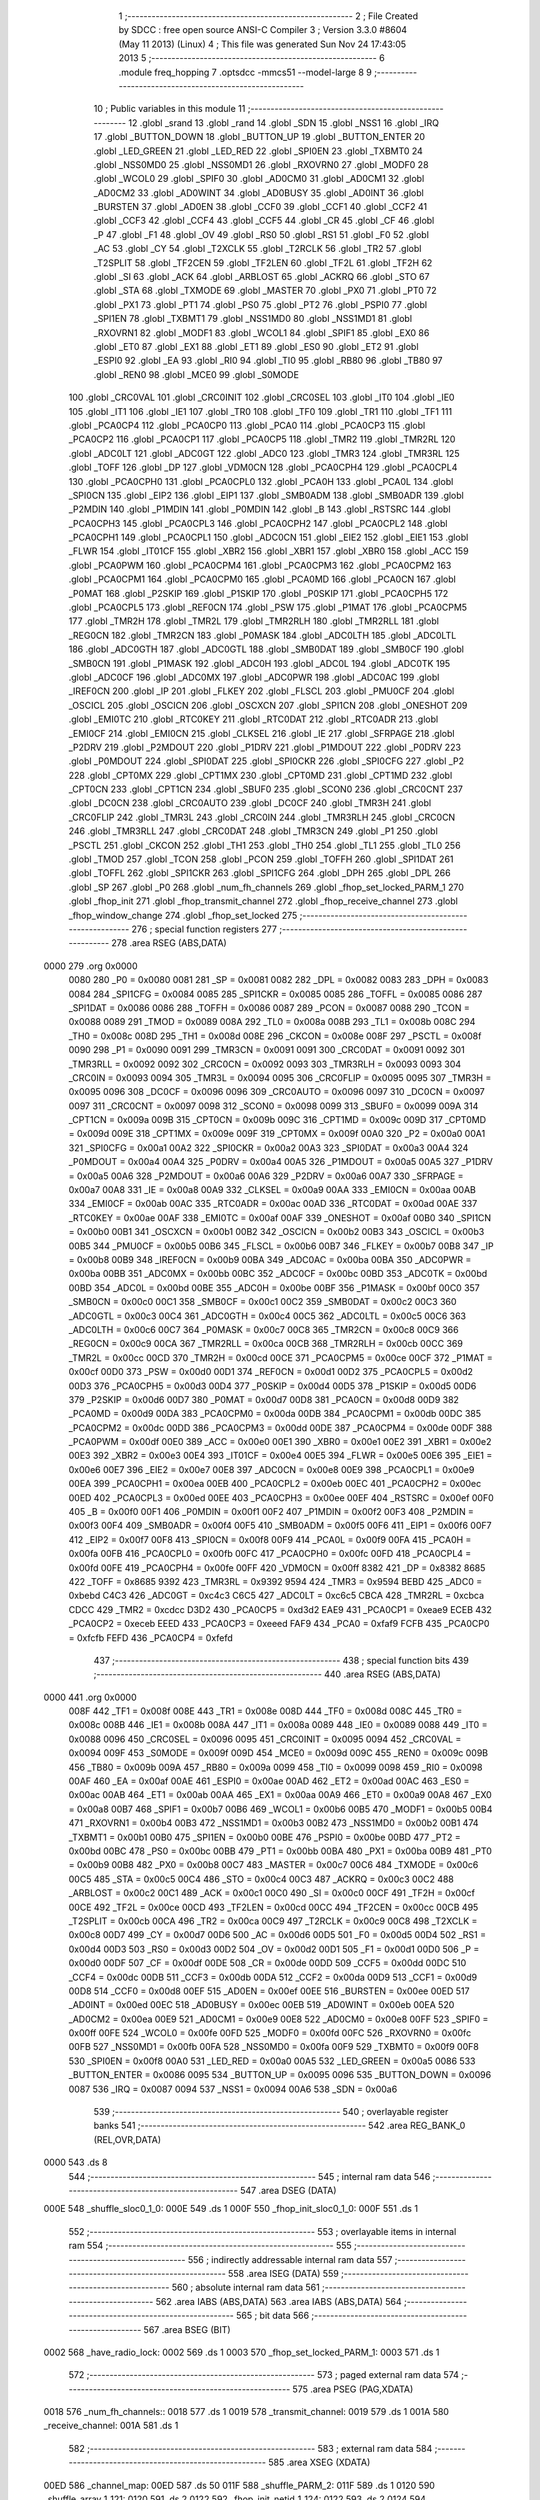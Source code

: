                               1 ;--------------------------------------------------------
                              2 ; File Created by SDCC : free open source ANSI-C Compiler
                              3 ; Version 3.3.0 #8604 (May 11 2013) (Linux)
                              4 ; This file was generated Sun Nov 24 17:43:05 2013
                              5 ;--------------------------------------------------------
                              6 	.module freq_hopping
                              7 	.optsdcc -mmcs51 --model-large
                              8 	
                              9 ;--------------------------------------------------------
                             10 ; Public variables in this module
                             11 ;--------------------------------------------------------
                             12 	.globl _srand
                             13 	.globl _rand
                             14 	.globl _SDN
                             15 	.globl _NSS1
                             16 	.globl _IRQ
                             17 	.globl _BUTTON_DOWN
                             18 	.globl _BUTTON_UP
                             19 	.globl _BUTTON_ENTER
                             20 	.globl _LED_GREEN
                             21 	.globl _LED_RED
                             22 	.globl _SPI0EN
                             23 	.globl _TXBMT0
                             24 	.globl _NSS0MD0
                             25 	.globl _NSS0MD1
                             26 	.globl _RXOVRN0
                             27 	.globl _MODF0
                             28 	.globl _WCOL0
                             29 	.globl _SPIF0
                             30 	.globl _AD0CM0
                             31 	.globl _AD0CM1
                             32 	.globl _AD0CM2
                             33 	.globl _AD0WINT
                             34 	.globl _AD0BUSY
                             35 	.globl _AD0INT
                             36 	.globl _BURSTEN
                             37 	.globl _AD0EN
                             38 	.globl _CCF0
                             39 	.globl _CCF1
                             40 	.globl _CCF2
                             41 	.globl _CCF3
                             42 	.globl _CCF4
                             43 	.globl _CCF5
                             44 	.globl _CR
                             45 	.globl _CF
                             46 	.globl _P
                             47 	.globl _F1
                             48 	.globl _OV
                             49 	.globl _RS0
                             50 	.globl _RS1
                             51 	.globl _F0
                             52 	.globl _AC
                             53 	.globl _CY
                             54 	.globl _T2XCLK
                             55 	.globl _T2RCLK
                             56 	.globl _TR2
                             57 	.globl _T2SPLIT
                             58 	.globl _TF2CEN
                             59 	.globl _TF2LEN
                             60 	.globl _TF2L
                             61 	.globl _TF2H
                             62 	.globl _SI
                             63 	.globl _ACK
                             64 	.globl _ARBLOST
                             65 	.globl _ACKRQ
                             66 	.globl _STO
                             67 	.globl _STA
                             68 	.globl _TXMODE
                             69 	.globl _MASTER
                             70 	.globl _PX0
                             71 	.globl _PT0
                             72 	.globl _PX1
                             73 	.globl _PT1
                             74 	.globl _PS0
                             75 	.globl _PT2
                             76 	.globl _PSPI0
                             77 	.globl _SPI1EN
                             78 	.globl _TXBMT1
                             79 	.globl _NSS1MD0
                             80 	.globl _NSS1MD1
                             81 	.globl _RXOVRN1
                             82 	.globl _MODF1
                             83 	.globl _WCOL1
                             84 	.globl _SPIF1
                             85 	.globl _EX0
                             86 	.globl _ET0
                             87 	.globl _EX1
                             88 	.globl _ET1
                             89 	.globl _ES0
                             90 	.globl _ET2
                             91 	.globl _ESPI0
                             92 	.globl _EA
                             93 	.globl _RI0
                             94 	.globl _TI0
                             95 	.globl _RB80
                             96 	.globl _TB80
                             97 	.globl _REN0
                             98 	.globl _MCE0
                             99 	.globl _S0MODE
                            100 	.globl _CRC0VAL
                            101 	.globl _CRC0INIT
                            102 	.globl _CRC0SEL
                            103 	.globl _IT0
                            104 	.globl _IE0
                            105 	.globl _IT1
                            106 	.globl _IE1
                            107 	.globl _TR0
                            108 	.globl _TF0
                            109 	.globl _TR1
                            110 	.globl _TF1
                            111 	.globl _PCA0CP4
                            112 	.globl _PCA0CP0
                            113 	.globl _PCA0
                            114 	.globl _PCA0CP3
                            115 	.globl _PCA0CP2
                            116 	.globl _PCA0CP1
                            117 	.globl _PCA0CP5
                            118 	.globl _TMR2
                            119 	.globl _TMR2RL
                            120 	.globl _ADC0LT
                            121 	.globl _ADC0GT
                            122 	.globl _ADC0
                            123 	.globl _TMR3
                            124 	.globl _TMR3RL
                            125 	.globl _TOFF
                            126 	.globl _DP
                            127 	.globl _VDM0CN
                            128 	.globl _PCA0CPH4
                            129 	.globl _PCA0CPL4
                            130 	.globl _PCA0CPH0
                            131 	.globl _PCA0CPL0
                            132 	.globl _PCA0H
                            133 	.globl _PCA0L
                            134 	.globl _SPI0CN
                            135 	.globl _EIP2
                            136 	.globl _EIP1
                            137 	.globl _SMB0ADM
                            138 	.globl _SMB0ADR
                            139 	.globl _P2MDIN
                            140 	.globl _P1MDIN
                            141 	.globl _P0MDIN
                            142 	.globl _B
                            143 	.globl _RSTSRC
                            144 	.globl _PCA0CPH3
                            145 	.globl _PCA0CPL3
                            146 	.globl _PCA0CPH2
                            147 	.globl _PCA0CPL2
                            148 	.globl _PCA0CPH1
                            149 	.globl _PCA0CPL1
                            150 	.globl _ADC0CN
                            151 	.globl _EIE2
                            152 	.globl _EIE1
                            153 	.globl _FLWR
                            154 	.globl _IT01CF
                            155 	.globl _XBR2
                            156 	.globl _XBR1
                            157 	.globl _XBR0
                            158 	.globl _ACC
                            159 	.globl _PCA0PWM
                            160 	.globl _PCA0CPM4
                            161 	.globl _PCA0CPM3
                            162 	.globl _PCA0CPM2
                            163 	.globl _PCA0CPM1
                            164 	.globl _PCA0CPM0
                            165 	.globl _PCA0MD
                            166 	.globl _PCA0CN
                            167 	.globl _P0MAT
                            168 	.globl _P2SKIP
                            169 	.globl _P1SKIP
                            170 	.globl _P0SKIP
                            171 	.globl _PCA0CPH5
                            172 	.globl _PCA0CPL5
                            173 	.globl _REF0CN
                            174 	.globl _PSW
                            175 	.globl _P1MAT
                            176 	.globl _PCA0CPM5
                            177 	.globl _TMR2H
                            178 	.globl _TMR2L
                            179 	.globl _TMR2RLH
                            180 	.globl _TMR2RLL
                            181 	.globl _REG0CN
                            182 	.globl _TMR2CN
                            183 	.globl _P0MASK
                            184 	.globl _ADC0LTH
                            185 	.globl _ADC0LTL
                            186 	.globl _ADC0GTH
                            187 	.globl _ADC0GTL
                            188 	.globl _SMB0DAT
                            189 	.globl _SMB0CF
                            190 	.globl _SMB0CN
                            191 	.globl _P1MASK
                            192 	.globl _ADC0H
                            193 	.globl _ADC0L
                            194 	.globl _ADC0TK
                            195 	.globl _ADC0CF
                            196 	.globl _ADC0MX
                            197 	.globl _ADC0PWR
                            198 	.globl _ADC0AC
                            199 	.globl _IREF0CN
                            200 	.globl _IP
                            201 	.globl _FLKEY
                            202 	.globl _FLSCL
                            203 	.globl _PMU0CF
                            204 	.globl _OSCICL
                            205 	.globl _OSCICN
                            206 	.globl _OSCXCN
                            207 	.globl _SPI1CN
                            208 	.globl _ONESHOT
                            209 	.globl _EMI0TC
                            210 	.globl _RTC0KEY
                            211 	.globl _RTC0DAT
                            212 	.globl _RTC0ADR
                            213 	.globl _EMI0CF
                            214 	.globl _EMI0CN
                            215 	.globl _CLKSEL
                            216 	.globl _IE
                            217 	.globl _SFRPAGE
                            218 	.globl _P2DRV
                            219 	.globl _P2MDOUT
                            220 	.globl _P1DRV
                            221 	.globl _P1MDOUT
                            222 	.globl _P0DRV
                            223 	.globl _P0MDOUT
                            224 	.globl _SPI0DAT
                            225 	.globl _SPI0CKR
                            226 	.globl _SPI0CFG
                            227 	.globl _P2
                            228 	.globl _CPT0MX
                            229 	.globl _CPT1MX
                            230 	.globl _CPT0MD
                            231 	.globl _CPT1MD
                            232 	.globl _CPT0CN
                            233 	.globl _CPT1CN
                            234 	.globl _SBUF0
                            235 	.globl _SCON0
                            236 	.globl _CRC0CNT
                            237 	.globl _DC0CN
                            238 	.globl _CRC0AUTO
                            239 	.globl _DC0CF
                            240 	.globl _TMR3H
                            241 	.globl _CRC0FLIP
                            242 	.globl _TMR3L
                            243 	.globl _CRC0IN
                            244 	.globl _TMR3RLH
                            245 	.globl _CRC0CN
                            246 	.globl _TMR3RLL
                            247 	.globl _CRC0DAT
                            248 	.globl _TMR3CN
                            249 	.globl _P1
                            250 	.globl _PSCTL
                            251 	.globl _CKCON
                            252 	.globl _TH1
                            253 	.globl _TH0
                            254 	.globl _TL1
                            255 	.globl _TL0
                            256 	.globl _TMOD
                            257 	.globl _TCON
                            258 	.globl _PCON
                            259 	.globl _TOFFH
                            260 	.globl _SPI1DAT
                            261 	.globl _TOFFL
                            262 	.globl _SPI1CKR
                            263 	.globl _SPI1CFG
                            264 	.globl _DPH
                            265 	.globl _DPL
                            266 	.globl _SP
                            267 	.globl _P0
                            268 	.globl _num_fh_channels
                            269 	.globl _fhop_set_locked_PARM_1
                            270 	.globl _fhop_init
                            271 	.globl _fhop_transmit_channel
                            272 	.globl _fhop_receive_channel
                            273 	.globl _fhop_window_change
                            274 	.globl _fhop_set_locked
                            275 ;--------------------------------------------------------
                            276 ; special function registers
                            277 ;--------------------------------------------------------
                            278 	.area RSEG    (ABS,DATA)
   0000                     279 	.org 0x0000
                     0080   280 _P0	=	0x0080
                     0081   281 _SP	=	0x0081
                     0082   282 _DPL	=	0x0082
                     0083   283 _DPH	=	0x0083
                     0084   284 _SPI1CFG	=	0x0084
                     0085   285 _SPI1CKR	=	0x0085
                     0085   286 _TOFFL	=	0x0085
                     0086   287 _SPI1DAT	=	0x0086
                     0086   288 _TOFFH	=	0x0086
                     0087   289 _PCON	=	0x0087
                     0088   290 _TCON	=	0x0088
                     0089   291 _TMOD	=	0x0089
                     008A   292 _TL0	=	0x008a
                     008B   293 _TL1	=	0x008b
                     008C   294 _TH0	=	0x008c
                     008D   295 _TH1	=	0x008d
                     008E   296 _CKCON	=	0x008e
                     008F   297 _PSCTL	=	0x008f
                     0090   298 _P1	=	0x0090
                     0091   299 _TMR3CN	=	0x0091
                     0091   300 _CRC0DAT	=	0x0091
                     0092   301 _TMR3RLL	=	0x0092
                     0092   302 _CRC0CN	=	0x0092
                     0093   303 _TMR3RLH	=	0x0093
                     0093   304 _CRC0IN	=	0x0093
                     0094   305 _TMR3L	=	0x0094
                     0095   306 _CRC0FLIP	=	0x0095
                     0095   307 _TMR3H	=	0x0095
                     0096   308 _DC0CF	=	0x0096
                     0096   309 _CRC0AUTO	=	0x0096
                     0097   310 _DC0CN	=	0x0097
                     0097   311 _CRC0CNT	=	0x0097
                     0098   312 _SCON0	=	0x0098
                     0099   313 _SBUF0	=	0x0099
                     009A   314 _CPT1CN	=	0x009a
                     009B   315 _CPT0CN	=	0x009b
                     009C   316 _CPT1MD	=	0x009c
                     009D   317 _CPT0MD	=	0x009d
                     009E   318 _CPT1MX	=	0x009e
                     009F   319 _CPT0MX	=	0x009f
                     00A0   320 _P2	=	0x00a0
                     00A1   321 _SPI0CFG	=	0x00a1
                     00A2   322 _SPI0CKR	=	0x00a2
                     00A3   323 _SPI0DAT	=	0x00a3
                     00A4   324 _P0MDOUT	=	0x00a4
                     00A4   325 _P0DRV	=	0x00a4
                     00A5   326 _P1MDOUT	=	0x00a5
                     00A5   327 _P1DRV	=	0x00a5
                     00A6   328 _P2MDOUT	=	0x00a6
                     00A6   329 _P2DRV	=	0x00a6
                     00A7   330 _SFRPAGE	=	0x00a7
                     00A8   331 _IE	=	0x00a8
                     00A9   332 _CLKSEL	=	0x00a9
                     00AA   333 _EMI0CN	=	0x00aa
                     00AB   334 _EMI0CF	=	0x00ab
                     00AC   335 _RTC0ADR	=	0x00ac
                     00AD   336 _RTC0DAT	=	0x00ad
                     00AE   337 _RTC0KEY	=	0x00ae
                     00AF   338 _EMI0TC	=	0x00af
                     00AF   339 _ONESHOT	=	0x00af
                     00B0   340 _SPI1CN	=	0x00b0
                     00B1   341 _OSCXCN	=	0x00b1
                     00B2   342 _OSCICN	=	0x00b2
                     00B3   343 _OSCICL	=	0x00b3
                     00B5   344 _PMU0CF	=	0x00b5
                     00B6   345 _FLSCL	=	0x00b6
                     00B7   346 _FLKEY	=	0x00b7
                     00B8   347 _IP	=	0x00b8
                     00B9   348 _IREF0CN	=	0x00b9
                     00BA   349 _ADC0AC	=	0x00ba
                     00BA   350 _ADC0PWR	=	0x00ba
                     00BB   351 _ADC0MX	=	0x00bb
                     00BC   352 _ADC0CF	=	0x00bc
                     00BD   353 _ADC0TK	=	0x00bd
                     00BD   354 _ADC0L	=	0x00bd
                     00BE   355 _ADC0H	=	0x00be
                     00BF   356 _P1MASK	=	0x00bf
                     00C0   357 _SMB0CN	=	0x00c0
                     00C1   358 _SMB0CF	=	0x00c1
                     00C2   359 _SMB0DAT	=	0x00c2
                     00C3   360 _ADC0GTL	=	0x00c3
                     00C4   361 _ADC0GTH	=	0x00c4
                     00C5   362 _ADC0LTL	=	0x00c5
                     00C6   363 _ADC0LTH	=	0x00c6
                     00C7   364 _P0MASK	=	0x00c7
                     00C8   365 _TMR2CN	=	0x00c8
                     00C9   366 _REG0CN	=	0x00c9
                     00CA   367 _TMR2RLL	=	0x00ca
                     00CB   368 _TMR2RLH	=	0x00cb
                     00CC   369 _TMR2L	=	0x00cc
                     00CD   370 _TMR2H	=	0x00cd
                     00CE   371 _PCA0CPM5	=	0x00ce
                     00CF   372 _P1MAT	=	0x00cf
                     00D0   373 _PSW	=	0x00d0
                     00D1   374 _REF0CN	=	0x00d1
                     00D2   375 _PCA0CPL5	=	0x00d2
                     00D3   376 _PCA0CPH5	=	0x00d3
                     00D4   377 _P0SKIP	=	0x00d4
                     00D5   378 _P1SKIP	=	0x00d5
                     00D6   379 _P2SKIP	=	0x00d6
                     00D7   380 _P0MAT	=	0x00d7
                     00D8   381 _PCA0CN	=	0x00d8
                     00D9   382 _PCA0MD	=	0x00d9
                     00DA   383 _PCA0CPM0	=	0x00da
                     00DB   384 _PCA0CPM1	=	0x00db
                     00DC   385 _PCA0CPM2	=	0x00dc
                     00DD   386 _PCA0CPM3	=	0x00dd
                     00DE   387 _PCA0CPM4	=	0x00de
                     00DF   388 _PCA0PWM	=	0x00df
                     00E0   389 _ACC	=	0x00e0
                     00E1   390 _XBR0	=	0x00e1
                     00E2   391 _XBR1	=	0x00e2
                     00E3   392 _XBR2	=	0x00e3
                     00E4   393 _IT01CF	=	0x00e4
                     00E5   394 _FLWR	=	0x00e5
                     00E6   395 _EIE1	=	0x00e6
                     00E7   396 _EIE2	=	0x00e7
                     00E8   397 _ADC0CN	=	0x00e8
                     00E9   398 _PCA0CPL1	=	0x00e9
                     00EA   399 _PCA0CPH1	=	0x00ea
                     00EB   400 _PCA0CPL2	=	0x00eb
                     00EC   401 _PCA0CPH2	=	0x00ec
                     00ED   402 _PCA0CPL3	=	0x00ed
                     00EE   403 _PCA0CPH3	=	0x00ee
                     00EF   404 _RSTSRC	=	0x00ef
                     00F0   405 _B	=	0x00f0
                     00F1   406 _P0MDIN	=	0x00f1
                     00F2   407 _P1MDIN	=	0x00f2
                     00F3   408 _P2MDIN	=	0x00f3
                     00F4   409 _SMB0ADR	=	0x00f4
                     00F5   410 _SMB0ADM	=	0x00f5
                     00F6   411 _EIP1	=	0x00f6
                     00F7   412 _EIP2	=	0x00f7
                     00F8   413 _SPI0CN	=	0x00f8
                     00F9   414 _PCA0L	=	0x00f9
                     00FA   415 _PCA0H	=	0x00fa
                     00FB   416 _PCA0CPL0	=	0x00fb
                     00FC   417 _PCA0CPH0	=	0x00fc
                     00FD   418 _PCA0CPL4	=	0x00fd
                     00FE   419 _PCA0CPH4	=	0x00fe
                     00FF   420 _VDM0CN	=	0x00ff
                     8382   421 _DP	=	0x8382
                     8685   422 _TOFF	=	0x8685
                     9392   423 _TMR3RL	=	0x9392
                     9594   424 _TMR3	=	0x9594
                     BEBD   425 _ADC0	=	0xbebd
                     C4C3   426 _ADC0GT	=	0xc4c3
                     C6C5   427 _ADC0LT	=	0xc6c5
                     CBCA   428 _TMR2RL	=	0xcbca
                     CDCC   429 _TMR2	=	0xcdcc
                     D3D2   430 _PCA0CP5	=	0xd3d2
                     EAE9   431 _PCA0CP1	=	0xeae9
                     ECEB   432 _PCA0CP2	=	0xeceb
                     EEED   433 _PCA0CP3	=	0xeeed
                     FAF9   434 _PCA0	=	0xfaf9
                     FCFB   435 _PCA0CP0	=	0xfcfb
                     FEFD   436 _PCA0CP4	=	0xfefd
                            437 ;--------------------------------------------------------
                            438 ; special function bits
                            439 ;--------------------------------------------------------
                            440 	.area RSEG    (ABS,DATA)
   0000                     441 	.org 0x0000
                     008F   442 _TF1	=	0x008f
                     008E   443 _TR1	=	0x008e
                     008D   444 _TF0	=	0x008d
                     008C   445 _TR0	=	0x008c
                     008B   446 _IE1	=	0x008b
                     008A   447 _IT1	=	0x008a
                     0089   448 _IE0	=	0x0089
                     0088   449 _IT0	=	0x0088
                     0096   450 _CRC0SEL	=	0x0096
                     0095   451 _CRC0INIT	=	0x0095
                     0094   452 _CRC0VAL	=	0x0094
                     009F   453 _S0MODE	=	0x009f
                     009D   454 _MCE0	=	0x009d
                     009C   455 _REN0	=	0x009c
                     009B   456 _TB80	=	0x009b
                     009A   457 _RB80	=	0x009a
                     0099   458 _TI0	=	0x0099
                     0098   459 _RI0	=	0x0098
                     00AF   460 _EA	=	0x00af
                     00AE   461 _ESPI0	=	0x00ae
                     00AD   462 _ET2	=	0x00ad
                     00AC   463 _ES0	=	0x00ac
                     00AB   464 _ET1	=	0x00ab
                     00AA   465 _EX1	=	0x00aa
                     00A9   466 _ET0	=	0x00a9
                     00A8   467 _EX0	=	0x00a8
                     00B7   468 _SPIF1	=	0x00b7
                     00B6   469 _WCOL1	=	0x00b6
                     00B5   470 _MODF1	=	0x00b5
                     00B4   471 _RXOVRN1	=	0x00b4
                     00B3   472 _NSS1MD1	=	0x00b3
                     00B2   473 _NSS1MD0	=	0x00b2
                     00B1   474 _TXBMT1	=	0x00b1
                     00B0   475 _SPI1EN	=	0x00b0
                     00BE   476 _PSPI0	=	0x00be
                     00BD   477 _PT2	=	0x00bd
                     00BC   478 _PS0	=	0x00bc
                     00BB   479 _PT1	=	0x00bb
                     00BA   480 _PX1	=	0x00ba
                     00B9   481 _PT0	=	0x00b9
                     00B8   482 _PX0	=	0x00b8
                     00C7   483 _MASTER	=	0x00c7
                     00C6   484 _TXMODE	=	0x00c6
                     00C5   485 _STA	=	0x00c5
                     00C4   486 _STO	=	0x00c4
                     00C3   487 _ACKRQ	=	0x00c3
                     00C2   488 _ARBLOST	=	0x00c2
                     00C1   489 _ACK	=	0x00c1
                     00C0   490 _SI	=	0x00c0
                     00CF   491 _TF2H	=	0x00cf
                     00CE   492 _TF2L	=	0x00ce
                     00CD   493 _TF2LEN	=	0x00cd
                     00CC   494 _TF2CEN	=	0x00cc
                     00CB   495 _T2SPLIT	=	0x00cb
                     00CA   496 _TR2	=	0x00ca
                     00C9   497 _T2RCLK	=	0x00c9
                     00C8   498 _T2XCLK	=	0x00c8
                     00D7   499 _CY	=	0x00d7
                     00D6   500 _AC	=	0x00d6
                     00D5   501 _F0	=	0x00d5
                     00D4   502 _RS1	=	0x00d4
                     00D3   503 _RS0	=	0x00d3
                     00D2   504 _OV	=	0x00d2
                     00D1   505 _F1	=	0x00d1
                     00D0   506 _P	=	0x00d0
                     00DF   507 _CF	=	0x00df
                     00DE   508 _CR	=	0x00de
                     00DD   509 _CCF5	=	0x00dd
                     00DC   510 _CCF4	=	0x00dc
                     00DB   511 _CCF3	=	0x00db
                     00DA   512 _CCF2	=	0x00da
                     00D9   513 _CCF1	=	0x00d9
                     00D8   514 _CCF0	=	0x00d8
                     00EF   515 _AD0EN	=	0x00ef
                     00EE   516 _BURSTEN	=	0x00ee
                     00ED   517 _AD0INT	=	0x00ed
                     00EC   518 _AD0BUSY	=	0x00ec
                     00EB   519 _AD0WINT	=	0x00eb
                     00EA   520 _AD0CM2	=	0x00ea
                     00E9   521 _AD0CM1	=	0x00e9
                     00E8   522 _AD0CM0	=	0x00e8
                     00FF   523 _SPIF0	=	0x00ff
                     00FE   524 _WCOL0	=	0x00fe
                     00FD   525 _MODF0	=	0x00fd
                     00FC   526 _RXOVRN0	=	0x00fc
                     00FB   527 _NSS0MD1	=	0x00fb
                     00FA   528 _NSS0MD0	=	0x00fa
                     00F9   529 _TXBMT0	=	0x00f9
                     00F8   530 _SPI0EN	=	0x00f8
                     00A0   531 _LED_RED	=	0x00a0
                     00A5   532 _LED_GREEN	=	0x00a5
                     0086   533 _BUTTON_ENTER	=	0x0086
                     0095   534 _BUTTON_UP	=	0x0095
                     0096   535 _BUTTON_DOWN	=	0x0096
                     0087   536 _IRQ	=	0x0087
                     0094   537 _NSS1	=	0x0094
                     00A6   538 _SDN	=	0x00a6
                            539 ;--------------------------------------------------------
                            540 ; overlayable register banks
                            541 ;--------------------------------------------------------
                            542 	.area REG_BANK_0	(REL,OVR,DATA)
   0000                     543 	.ds 8
                            544 ;--------------------------------------------------------
                            545 ; internal ram data
                            546 ;--------------------------------------------------------
                            547 	.area DSEG    (DATA)
   000E                     548 _shuffle_sloc0_1_0:
   000E                     549 	.ds 1
   000F                     550 _fhop_init_sloc0_1_0:
   000F                     551 	.ds 1
                            552 ;--------------------------------------------------------
                            553 ; overlayable items in internal ram 
                            554 ;--------------------------------------------------------
                            555 ;--------------------------------------------------------
                            556 ; indirectly addressable internal ram data
                            557 ;--------------------------------------------------------
                            558 	.area ISEG    (DATA)
                            559 ;--------------------------------------------------------
                            560 ; absolute internal ram data
                            561 ;--------------------------------------------------------
                            562 	.area IABS    (ABS,DATA)
                            563 	.area IABS    (ABS,DATA)
                            564 ;--------------------------------------------------------
                            565 ; bit data
                            566 ;--------------------------------------------------------
                            567 	.area BSEG    (BIT)
   0002                     568 _have_radio_lock:
   0002                     569 	.ds 1
   0003                     570 _fhop_set_locked_PARM_1:
   0003                     571 	.ds 1
                            572 ;--------------------------------------------------------
                            573 ; paged external ram data
                            574 ;--------------------------------------------------------
                            575 	.area PSEG    (PAG,XDATA)
   0018                     576 _num_fh_channels::
   0018                     577 	.ds 1
   0019                     578 _transmit_channel:
   0019                     579 	.ds 1
   001A                     580 _receive_channel:
   001A                     581 	.ds 1
                            582 ;--------------------------------------------------------
                            583 ; external ram data
                            584 ;--------------------------------------------------------
                            585 	.area XSEG    (XDATA)
   00ED                     586 _channel_map:
   00ED                     587 	.ds 50
   011F                     588 _shuffle_PARM_2:
   011F                     589 	.ds 1
   0120                     590 _shuffle_array_1_121:
   0120                     591 	.ds 2
   0122                     592 _fhop_init_netid_1_124:
   0122                     593 	.ds 2
   0124                     594 _fhop_init_array_3_128:
   0124                     595 	.ds 2
                            596 ;--------------------------------------------------------
                            597 ; absolute external ram data
                            598 ;--------------------------------------------------------
                            599 	.area XABS    (ABS,XDATA)
                            600 ;--------------------------------------------------------
                            601 ; external initialized ram data
                            602 ;--------------------------------------------------------
                            603 	.area XISEG   (XDATA)
                            604 	.area HOME    (CODE)
                            605 	.area GSINIT0 (CODE)
                            606 	.area GSINIT1 (CODE)
                            607 	.area GSINIT2 (CODE)
                            608 	.area GSINIT3 (CODE)
                            609 	.area GSINIT4 (CODE)
                            610 	.area GSINIT5 (CODE)
                            611 	.area GSINIT  (CODE)
                            612 	.area GSFINAL (CODE)
                            613 	.area CSEG    (CODE)
                            614 ;--------------------------------------------------------
                            615 ; global & static initialisations
                            616 ;--------------------------------------------------------
                            617 	.area HOME    (CODE)
                            618 	.area GSINIT  (CODE)
                            619 	.area GSFINAL (CODE)
                            620 	.area GSINIT  (CODE)
                            621 ;--------------------------------------------------------
                            622 ; Home
                            623 ;--------------------------------------------------------
                            624 	.area HOME    (CODE)
                            625 	.area HOME    (CODE)
                            626 ;--------------------------------------------------------
                            627 ; code
                            628 ;--------------------------------------------------------
                            629 	.area CSEG    (CODE)
                            630 ;------------------------------------------------------------
                            631 ;Allocation info for local variables in function 'shuffle'
                            632 ;------------------------------------------------------------
                            633 ;sloc0                     Allocated with name '_shuffle_sloc0_1_0'
                            634 ;n                         Allocated with name '_shuffle_PARM_2'
                            635 ;array                     Allocated with name '_shuffle_array_1_121'
                            636 ;i                         Allocated with name '_shuffle_i_1_122'
                            637 ;j                         Allocated with name '_shuffle_j_2_123'
                            638 ;t                         Allocated with name '_shuffle_t_2_123'
                            639 ;------------------------------------------------------------
                            640 ;	radio/freq_hopping.c:63: static inline void shuffle(__xdata uint8_t *array, uint8_t n)
                            641 ;	-----------------------------------------
                            642 ;	 function shuffle
                            643 ;	-----------------------------------------
   0AEF                     644 _shuffle:
                     0007   645 	ar7 = 0x07
                     0006   646 	ar6 = 0x06
                     0005   647 	ar5 = 0x05
                     0004   648 	ar4 = 0x04
                     0003   649 	ar3 = 0x03
                     0002   650 	ar2 = 0x02
                     0001   651 	ar1 = 0x01
                     0000   652 	ar0 = 0x00
   0AEF AF 83         [24]  653 	mov	r7,dph
   0AF1 E5 82         [12]  654 	mov	a,dpl
   0AF3 90 01 20      [24]  655 	mov	dptr,#_shuffle_array_1_121
   0AF6 F0            [24]  656 	movx	@dptr,a
   0AF7 EF            [12]  657 	mov	a,r7
   0AF8 A3            [24]  658 	inc	dptr
   0AF9 F0            [24]  659 	movx	@dptr,a
                            660 ;	radio/freq_hopping.c:66: for (i = 0; i < n - 1; i++) {
   0AFA 90 01 20      [24]  661 	mov	dptr,#_shuffle_array_1_121
   0AFD E0            [24]  662 	movx	a,@dptr
   0AFE FE            [12]  663 	mov	r6,a
   0AFF A3            [24]  664 	inc	dptr
   0B00 E0            [24]  665 	movx	a,@dptr
   0B01 FF            [12]  666 	mov	r7,a
   0B02 90 01 1F      [24]  667 	mov	dptr,#_shuffle_PARM_2
   0B05 E0            [24]  668 	movx	a,@dptr
   0B06 FD            [12]  669 	mov	r5,a
   0B07 7C 00         [12]  670 	mov	r4,#0x00
   0B09                     671 00103$:
   0B09 8D 02         [24]  672 	mov	ar2,r5
   0B0B 7B 00         [12]  673 	mov	r3,#0x00
   0B0D 1A            [12]  674 	dec	r2
   0B0E BA FF 01      [24]  675 	cjne	r2,#0xFF,00114$
   0B11 1B            [12]  676 	dec	r3
   0B12                     677 00114$:
   0B12 8C 00         [24]  678 	mov	ar0,r4
   0B14 79 00         [12]  679 	mov	r1,#0x00
   0B16 C3            [12]  680 	clr	c
   0B17 E8            [12]  681 	mov	a,r0
   0B18 9A            [12]  682 	subb	a,r2
   0B19 E9            [12]  683 	mov	a,r1
   0B1A 64 80         [12]  684 	xrl	a,#0x80
   0B1C 8B F0         [24]  685 	mov	b,r3
   0B1E 63 F0 80      [24]  686 	xrl	b,#0x80
   0B21 95 F0         [12]  687 	subb	a,b
   0B23 50 46         [24]  688 	jnc	00105$
                            689 ;	radio/freq_hopping.c:67: uint8_t j = ((uint8_t)rand()) % n;
   0B25 C0 07         [24]  690 	push	ar7
   0B27 C0 06         [24]  691 	push	ar6
   0B29 C0 05         [24]  692 	push	ar5
   0B2B C0 04         [24]  693 	push	ar4
   0B2D 12 5A DC      [24]  694 	lcall	_rand
   0B30 AA 82         [24]  695 	mov	r2,dpl
   0B32 D0 04         [24]  696 	pop	ar4
   0B34 D0 05         [24]  697 	pop	ar5
   0B36 D0 06         [24]  698 	pop	ar6
   0B38 D0 07         [24]  699 	pop	ar7
   0B3A 8D F0         [24]  700 	mov	b,r5
   0B3C EA            [12]  701 	mov	a,r2
   0B3D 84            [48]  702 	div	ab
                            703 ;	radio/freq_hopping.c:68: uint8_t t = array[j];
   0B3E E5 F0         [12]  704 	mov	a,b
   0B40 2E            [12]  705 	add	a,r6
   0B41 FA            [12]  706 	mov	r2,a
   0B42 E4            [12]  707 	clr	a
   0B43 3F            [12]  708 	addc	a,r7
   0B44 FB            [12]  709 	mov	r3,a
   0B45 8A 82         [24]  710 	mov	dpl,r2
   0B47 8B 83         [24]  711 	mov	dph,r3
   0B49 E0            [24]  712 	movx	a,@dptr
   0B4A F5 0E         [12]  713 	mov	_shuffle_sloc0_1_0,a
                            714 ;	radio/freq_hopping.c:69: array[j] = array[i];
   0B4C C0 05         [24]  715 	push	ar5
   0B4E EC            [12]  716 	mov	a,r4
   0B4F 2E            [12]  717 	add	a,r6
   0B50 F8            [12]  718 	mov	r0,a
   0B51 E4            [12]  719 	clr	a
   0B52 3F            [12]  720 	addc	a,r7
   0B53 FD            [12]  721 	mov	r5,a
   0B54 88 82         [24]  722 	mov	dpl,r0
   0B56 8D 83         [24]  723 	mov	dph,r5
   0B58 E0            [24]  724 	movx	a,@dptr
   0B59 F9            [12]  725 	mov	r1,a
   0B5A 8A 82         [24]  726 	mov	dpl,r2
   0B5C 8B 83         [24]  727 	mov	dph,r3
   0B5E F0            [24]  728 	movx	@dptr,a
                            729 ;	radio/freq_hopping.c:70: array[i] = t;
   0B5F 88 82         [24]  730 	mov	dpl,r0
   0B61 8D 83         [24]  731 	mov	dph,r5
   0B63 E5 0E         [12]  732 	mov	a,_shuffle_sloc0_1_0
   0B65 F0            [24]  733 	movx	@dptr,a
                            734 ;	radio/freq_hopping.c:66: for (i = 0; i < n - 1; i++) {
   0B66 0C            [12]  735 	inc	r4
   0B67 D0 05         [24]  736 	pop	ar5
   0B69 80 9E         [24]  737 	sjmp	00103$
   0B6B                     738 00105$:
   0B6B 22            [24]  739 	ret
                            740 ;------------------------------------------------------------
                            741 ;Allocation info for local variables in function 'fhop_init'
                            742 ;------------------------------------------------------------
                            743 ;sloc0                     Allocated with name '_fhop_init_sloc0_1_0'
                            744 ;netid                     Allocated with name '_fhop_init_netid_1_124'
                            745 ;i                         Allocated with name '_fhop_init_i_1_125'
                            746 ;__00020001                Allocated with name '_fhop_init___00020001_3_128'
                            747 ;__00020002                Allocated with name '_fhop_init___00020002_3_128'
                            748 ;array                     Allocated with name '_fhop_init_array_3_128'
                            749 ;n                         Allocated with name '_fhop_init_n_3_128'
                            750 ;i                         Allocated with name '_fhop_init_i_4_129'
                            751 ;j                         Allocated with name '_fhop_init_j_5_130'
                            752 ;t                         Allocated with name '_fhop_init_t_5_130'
                            753 ;------------------------------------------------------------
                            754 ;	radio/freq_hopping.c:76: fhop_init(uint16_t netid)
                            755 ;	-----------------------------------------
                            756 ;	 function fhop_init
                            757 ;	-----------------------------------------
   0B6C                     758 _fhop_init:
   0B6C AF 83         [24]  759 	mov	r7,dph
   0B6E E5 82         [12]  760 	mov	a,dpl
   0B70 90 01 22      [24]  761 	mov	dptr,#_fhop_init_netid_1_124
   0B73 F0            [24]  762 	movx	@dptr,a
   0B74 EF            [12]  763 	mov	a,r7
   0B75 A3            [24]  764 	inc	dptr
   0B76 F0            [24]  765 	movx	@dptr,a
                            766 ;	radio/freq_hopping.c:81: for (i = 0; i < num_fh_channels; i++) {
   0B77 7F 00         [12]  767 	mov	r7,#0x00
   0B79                     768 00105$:
   0B79 78 18         [12]  769 	mov	r0,#_num_fh_channels
   0B7B C3            [12]  770 	clr	c
   0B7C E2            [24]  771 	movx	a,@r0
   0B7D F5 F0         [12]  772 	mov	b,a
   0B7F EF            [12]  773 	mov	a,r7
   0B80 95 F0         [12]  774 	subb	a,b
   0B82 50 0F         [24]  775 	jnc	00101$
                            776 ;	radio/freq_hopping.c:82: channel_map[i] = i;
   0B84 EF            [12]  777 	mov	a,r7
   0B85 24 ED         [12]  778 	add	a,#_channel_map
   0B87 F5 82         [12]  779 	mov	dpl,a
   0B89 E4            [12]  780 	clr	a
   0B8A 34 00         [12]  781 	addc	a,#(_channel_map >> 8)
   0B8C F5 83         [12]  782 	mov	dph,a
   0B8E EF            [12]  783 	mov	a,r7
   0B8F F0            [24]  784 	movx	@dptr,a
                            785 ;	radio/freq_hopping.c:81: for (i = 0; i < num_fh_channels; i++) {
   0B90 0F            [12]  786 	inc	r7
   0B91 80 E6         [24]  787 	sjmp	00105$
   0B93                     788 00101$:
                            789 ;	radio/freq_hopping.c:84: srand(netid);
   0B93 90 01 22      [24]  790 	mov	dptr,#_fhop_init_netid_1_124
   0B96 E0            [24]  791 	movx	a,@dptr
   0B97 FE            [12]  792 	mov	r6,a
   0B98 A3            [24]  793 	inc	dptr
   0B99 E0            [24]  794 	movx	a,@dptr
   0B9A FF            [12]  795 	mov	r7,a
   0B9B 8E 82         [24]  796 	mov	dpl,r6
   0B9D 8F 83         [24]  797 	mov	dph,r7
   0B9F 12 5B 36      [24]  798 	lcall	_srand
                            799 ;	radio/freq_hopping.c:85: shuffle(channel_map, num_fh_channels);
   0BA2 78 18         [12]  800 	mov	r0,#_num_fh_channels
   0BA4 E2            [24]  801 	movx	a,@r0
   0BA5 FF            [12]  802 	mov	r7,a
                            803 ;	radio/freq_hopping.c:66: for (i = 0; i < n - 1; i++) {
   0BA6 7E 00         [12]  804 	mov	r6,#0x00
   0BA8                     805 00108$:
   0BA8 8F 04         [24]  806 	mov	ar4,r7
   0BAA 7D 00         [12]  807 	mov	r5,#0x00
   0BAC 1C            [12]  808 	dec	r4
   0BAD BC FF 01      [24]  809 	cjne	r4,#0xFF,00127$
   0BB0 1D            [12]  810 	dec	r5
   0BB1                     811 00127$:
   0BB1 8E 02         [24]  812 	mov	ar2,r6
   0BB3 7B 00         [12]  813 	mov	r3,#0x00
   0BB5 C3            [12]  814 	clr	c
   0BB6 EA            [12]  815 	mov	a,r2
   0BB7 9C            [12]  816 	subb	a,r4
   0BB8 EB            [12]  817 	mov	a,r3
   0BB9 64 80         [12]  818 	xrl	a,#0x80
   0BBB 8D F0         [24]  819 	mov	b,r5
   0BBD 63 F0 80      [24]  820 	xrl	b,#0x80
   0BC0 95 F0         [12]  821 	subb	a,b
   0BC2 50 42         [24]  822 	jnc	00110$
                            823 ;	radio/freq_hopping.c:67: uint8_t j = ((uint8_t)rand()) % n;
   0BC4 C0 07         [24]  824 	push	ar7
   0BC6 C0 06         [24]  825 	push	ar6
   0BC8 12 5A DC      [24]  826 	lcall	_rand
   0BCB AC 82         [24]  827 	mov	r4,dpl
   0BCD D0 06         [24]  828 	pop	ar6
   0BCF D0 07         [24]  829 	pop	ar7
   0BD1 8F F0         [24]  830 	mov	b,r7
   0BD3 EC            [12]  831 	mov	a,r4
   0BD4 84            [48]  832 	div	ab
                            833 ;	radio/freq_hopping.c:68: uint8_t t = array[j];
   0BD5 E5 F0         [12]  834 	mov	a,b
   0BD7 24 ED         [12]  835 	add	a,#_channel_map
   0BD9 FC            [12]  836 	mov	r4,a
   0BDA E4            [12]  837 	clr	a
   0BDB 34 00         [12]  838 	addc	a,#(_channel_map >> 8)
   0BDD FD            [12]  839 	mov	r5,a
   0BDE 8C 82         [24]  840 	mov	dpl,r4
   0BE0 8D 83         [24]  841 	mov	dph,r5
   0BE2 E0            [24]  842 	movx	a,@dptr
   0BE3 F5 0F         [12]  843 	mov	_fhop_init_sloc0_1_0,a
                            844 ;	radio/freq_hopping.c:69: array[j] = array[i];
   0BE5 C0 07         [24]  845 	push	ar7
   0BE7 EE            [12]  846 	mov	a,r6
   0BE8 24 ED         [12]  847 	add	a,#_channel_map
   0BEA FA            [12]  848 	mov	r2,a
   0BEB E4            [12]  849 	clr	a
   0BEC 34 00         [12]  850 	addc	a,#(_channel_map >> 8)
   0BEE FF            [12]  851 	mov	r7,a
   0BEF 8A 82         [24]  852 	mov	dpl,r2
   0BF1 8F 83         [24]  853 	mov	dph,r7
   0BF3 E0            [24]  854 	movx	a,@dptr
   0BF4 FB            [12]  855 	mov	r3,a
   0BF5 8C 82         [24]  856 	mov	dpl,r4
   0BF7 8D 83         [24]  857 	mov	dph,r5
   0BF9 F0            [24]  858 	movx	@dptr,a
                            859 ;	radio/freq_hopping.c:70: array[i] = t;
   0BFA 8A 82         [24]  860 	mov	dpl,r2
   0BFC 8F 83         [24]  861 	mov	dph,r7
   0BFE E5 0F         [12]  862 	mov	a,_fhop_init_sloc0_1_0
   0C00 F0            [24]  863 	movx	@dptr,a
                            864 ;	radio/freq_hopping.c:66: for (i = 0; i < n - 1; i++) {
   0C01 0E            [12]  865 	inc	r6
   0C02 D0 07         [24]  866 	pop	ar7
                            867 ;	radio/freq_hopping.c:85: shuffle(channel_map, num_fh_channels);
   0C04 80 A2         [24]  868 	sjmp	00108$
   0C06                     869 00110$:
   0C06 22            [24]  870 	ret
                            871 ;------------------------------------------------------------
                            872 ;Allocation info for local variables in function 'fhop_transmit_channel'
                            873 ;------------------------------------------------------------
                            874 ;	radio/freq_hopping.c:90: fhop_transmit_channel(void)
                            875 ;	-----------------------------------------
                            876 ;	 function fhop_transmit_channel
                            877 ;	-----------------------------------------
   0C07                     878 _fhop_transmit_channel:
                            879 ;	radio/freq_hopping.c:92: return channel_map[transmit_channel];
   0C07 78 19         [12]  880 	mov	r0,#_transmit_channel
   0C09 E2            [24]  881 	movx	a,@r0
   0C0A 24 ED         [12]  882 	add	a,#_channel_map
   0C0C F5 82         [12]  883 	mov	dpl,a
   0C0E E4            [12]  884 	clr	a
   0C0F 34 00         [12]  885 	addc	a,#(_channel_map >> 8)
   0C11 F5 83         [12]  886 	mov	dph,a
   0C13 E0            [24]  887 	movx	a,@dptr
   0C14 F5 82         [12]  888 	mov	dpl,a
   0C16 22            [24]  889 	ret
                            890 ;------------------------------------------------------------
                            891 ;Allocation info for local variables in function 'fhop_receive_channel'
                            892 ;------------------------------------------------------------
                            893 ;	radio/freq_hopping.c:97: fhop_receive_channel(void)
                            894 ;	-----------------------------------------
                            895 ;	 function fhop_receive_channel
                            896 ;	-----------------------------------------
   0C17                     897 _fhop_receive_channel:
                            898 ;	radio/freq_hopping.c:99: return channel_map[receive_channel];
   0C17 78 1A         [12]  899 	mov	r0,#_receive_channel
   0C19 E2            [24]  900 	movx	a,@r0
   0C1A 24 ED         [12]  901 	add	a,#_channel_map
   0C1C F5 82         [12]  902 	mov	dpl,a
   0C1E E4            [12]  903 	clr	a
   0C1F 34 00         [12]  904 	addc	a,#(_channel_map >> 8)
   0C21 F5 83         [12]  905 	mov	dph,a
   0C23 E0            [24]  906 	movx	a,@dptr
   0C24 F5 82         [12]  907 	mov	dpl,a
   0C26 22            [24]  908 	ret
                            909 ;------------------------------------------------------------
                            910 ;Allocation info for local variables in function 'fhop_window_change'
                            911 ;------------------------------------------------------------
                            912 ;	radio/freq_hopping.c:104: fhop_window_change(void)
                            913 ;	-----------------------------------------
                            914 ;	 function fhop_window_change
                            915 ;	-----------------------------------------
   0C27                     916 _fhop_window_change:
                            917 ;	radio/freq_hopping.c:106: transmit_channel = (transmit_channel + 1) % num_fh_channels;
   0C27 78 19         [12]  918 	mov	r0,#_transmit_channel
   0C29 E2            [24]  919 	movx	a,@r0
   0C2A FE            [12]  920 	mov	r6,a
   0C2B 7F 00         [12]  921 	mov	r7,#0x00
   0C2D 0E            [12]  922 	inc	r6
   0C2E BE 00 01      [24]  923 	cjne	r6,#0x00,00114$
   0C31 0F            [12]  924 	inc	r7
   0C32                     925 00114$:
   0C32 78 18         [12]  926 	mov	r0,#_num_fh_channels
   0C34 E2            [24]  927 	movx	a,@r0
   0C35 FC            [12]  928 	mov	r4,a
   0C36 7D 00         [12]  929 	mov	r5,#0x00
   0C38 90 05 D3      [24]  930 	mov	dptr,#__modsint_PARM_2
   0C3B EC            [12]  931 	mov	a,r4
   0C3C F0            [24]  932 	movx	@dptr,a
   0C3D ED            [12]  933 	mov	a,r5
   0C3E A3            [24]  934 	inc	dptr
   0C3F F0            [24]  935 	movx	@dptr,a
   0C40 8E 82         [24]  936 	mov	dpl,r6
   0C42 8F 83         [24]  937 	mov	dph,r7
   0C44 C0 05         [24]  938 	push	ar5
   0C46 C0 04         [24]  939 	push	ar4
   0C48 12 5E 7B      [24]  940 	lcall	__modsint
   0C4B AE 82         [24]  941 	mov	r6,dpl
   0C4D AF 83         [24]  942 	mov	r7,dph
   0C4F D0 04         [24]  943 	pop	ar4
   0C51 D0 05         [24]  944 	pop	ar5
   0C53 78 19         [12]  945 	mov	r0,#_transmit_channel
   0C55 EE            [12]  946 	mov	a,r6
   0C56 F2            [24]  947 	movx	@r0,a
                            948 ;	radio/freq_hopping.c:107: if (have_radio_lock) {
   0C57 30 02 07      [24]  949 	jnb	_have_radio_lock,00104$
                            950 ;	radio/freq_hopping.c:110: receive_channel = transmit_channel;
   0C5A 78 19         [12]  951 	mov	r0,#_transmit_channel
   0C5C 79 1A         [12]  952 	mov	r1,#_receive_channel
   0C5E E2            [24]  953 	movx	a,@r0
   0C5F F3            [24]  954 	movx	@r1,a
   0C60 22            [24]  955 	ret
   0C61                     956 00104$:
                            957 ;	radio/freq_hopping.c:111: } else if (transmit_channel == 0) {
   0C61 78 19         [12]  958 	mov	r0,#_transmit_channel
   0C63 E2            [24]  959 	movx	a,@r0
   0C64 70 22         [24]  960 	jnz	00106$
                            961 ;	radio/freq_hopping.c:114: receive_channel = (receive_channel + 1) % num_fh_channels;
   0C66 78 1A         [12]  962 	mov	r0,#_receive_channel
   0C68 E2            [24]  963 	movx	a,@r0
   0C69 FE            [12]  964 	mov	r6,a
   0C6A 7F 00         [12]  965 	mov	r7,#0x00
   0C6C 0E            [12]  966 	inc	r6
   0C6D BE 00 01      [24]  967 	cjne	r6,#0x00,00117$
   0C70 0F            [12]  968 	inc	r7
   0C71                     969 00117$:
   0C71 90 05 D3      [24]  970 	mov	dptr,#__modsint_PARM_2
   0C74 EC            [12]  971 	mov	a,r4
   0C75 F0            [24]  972 	movx	@dptr,a
   0C76 ED            [12]  973 	mov	a,r5
   0C77 A3            [24]  974 	inc	dptr
   0C78 F0            [24]  975 	movx	@dptr,a
   0C79 8E 82         [24]  976 	mov	dpl,r6
   0C7B 8F 83         [24]  977 	mov	dph,r7
   0C7D 12 5E 7B      [24]  978 	lcall	__modsint
   0C80 AE 82         [24]  979 	mov	r6,dpl
   0C82 AF 83         [24]  980 	mov	r7,dph
   0C84 78 1A         [12]  981 	mov	r0,#_receive_channel
   0C86 EE            [12]  982 	mov	a,r6
   0C87 F2            [24]  983 	movx	@r0,a
   0C88                     984 00106$:
   0C88 22            [24]  985 	ret
                            986 ;------------------------------------------------------------
                            987 ;Allocation info for local variables in function 'fhop_set_locked'
                            988 ;------------------------------------------------------------
                            989 ;	radio/freq_hopping.c:121: fhop_set_locked(bool locked)
                            990 ;	-----------------------------------------
                            991 ;	 function fhop_set_locked
                            992 ;	-----------------------------------------
   0C89                     993 _fhop_set_locked:
                            994 ;	radio/freq_hopping.c:128: have_radio_lock = locked;
   0C89 A2 03         [12]  995 	mov	c,_fhop_set_locked_PARM_1
                            996 ;	radio/freq_hopping.c:129: if (have_radio_lock) {
   0C8B 92 02         [24]  997 	mov	_have_radio_lock,c
   0C8D 50 07         [24]  998 	jnc	00102$
                            999 ;	radio/freq_hopping.c:133: transmit_channel = receive_channel;
   0C8F 78 1A         [12] 1000 	mov	r0,#_receive_channel
   0C91 79 19         [12] 1001 	mov	r1,#_transmit_channel
   0C93 E2            [24] 1002 	movx	a,@r0
   0C94 F3            [24] 1003 	movx	@r1,a
   0C95 22            [24] 1004 	ret
   0C96                    1005 00102$:
                           1006 ;	radio/freq_hopping.c:136: receive_channel = (receive_channel+1) % num_fh_channels;
   0C96 78 1A         [12] 1007 	mov	r0,#_receive_channel
   0C98 E2            [24] 1008 	movx	a,@r0
   0C99 FE            [12] 1009 	mov	r6,a
   0C9A 7F 00         [12] 1010 	mov	r7,#0x00
   0C9C 0E            [12] 1011 	inc	r6
   0C9D BE 00 01      [24] 1012 	cjne	r6,#0x00,00110$
   0CA0 0F            [12] 1013 	inc	r7
   0CA1                    1014 00110$:
   0CA1 78 18         [12] 1015 	mov	r0,#_num_fh_channels
   0CA3 90 05 D3      [24] 1016 	mov	dptr,#__modsint_PARM_2
   0CA6 E2            [24] 1017 	movx	a,@r0
   0CA7 F0            [24] 1018 	movx	@dptr,a
   0CA8 E4            [12] 1019 	clr	a
   0CA9 A3            [24] 1020 	inc	dptr
   0CAA F0            [24] 1021 	movx	@dptr,a
   0CAB 8E 82         [24] 1022 	mov	dpl,r6
   0CAD 8F 83         [24] 1023 	mov	dph,r7
   0CAF 12 5E 7B      [24] 1024 	lcall	__modsint
   0CB2 AE 82         [24] 1025 	mov	r6,dpl
   0CB4 78 1A         [12] 1026 	mov	r0,#_receive_channel
   0CB6 EE            [12] 1027 	mov	a,r6
   0CB7 F2            [24] 1028 	movx	@r0,a
   0CB8 22            [24] 1029 	ret
                           1030 	.area CSEG    (CODE)
                           1031 	.area CONST   (CODE)
                           1032 	.area XINIT   (CODE)
                           1033 	.area CABS    (ABS,CODE)
